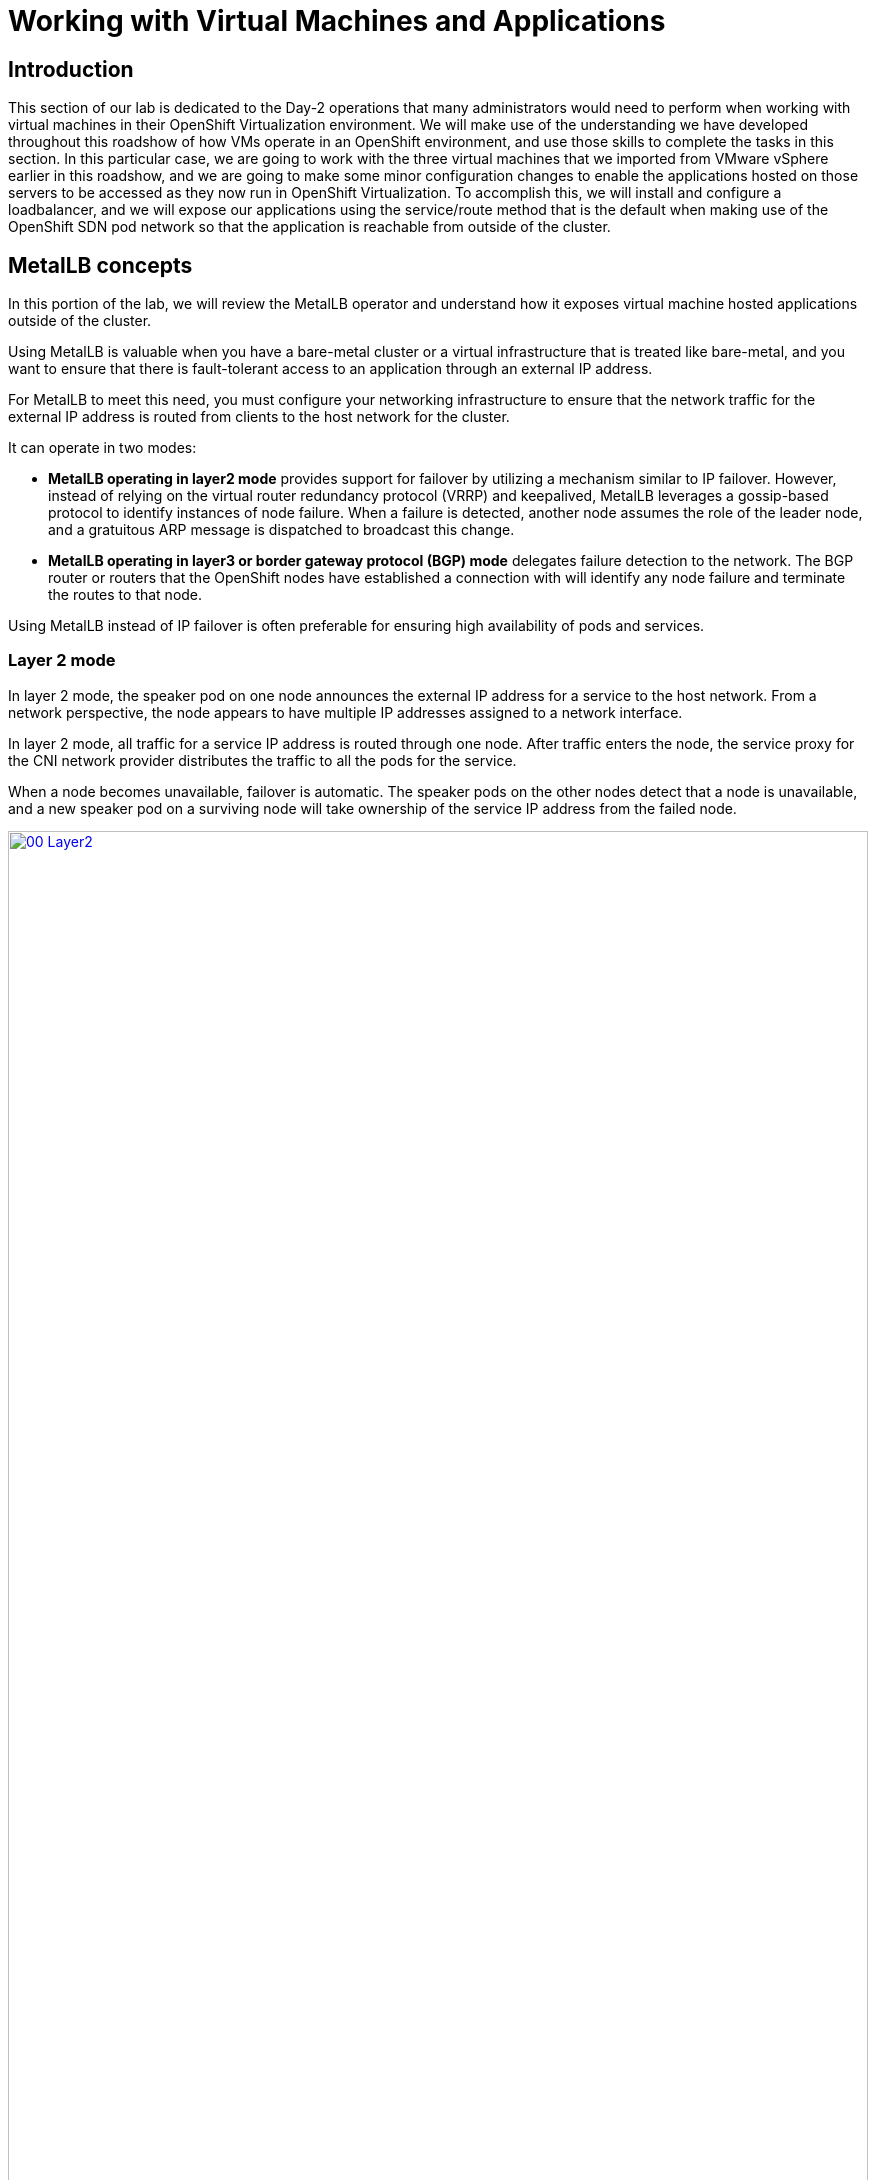 =  Working with Virtual Machines and Applications

== Introduction

This section of our lab is dedicated to the Day-2 operations that many administrators would need to perform when working with virtual machines in their OpenShift Virtualization environment. We will make use of the understanding we have developed throughout this roadshow of how VMs operate in an OpenShift environment, and use those skills to complete the tasks in this section. In this particular case, we are going to work with the three virtual machines that we imported from VMware vSphere earlier in this roadshow, and we are going to make some minor configuration changes to enable the applications hosted on those servers to be accessed as they now run in OpenShift Virtualization. To accomplish this, we will install and configure a loadbalancer, and we will expose our applications using the service/route method that is the default when making use of the OpenShift SDN pod network so that the application is reachable from outside of the cluster. 

[[lb_concepts]]
==  MetalLB concepts

In this portion of the lab, we will review the MetalLB operator and understand how it exposes virtual machine hosted applications outside of the cluster.

Using MetalLB is valuable when you have a bare-metal cluster or a virtual infrastructure that is treated like bare-metal, and you want to ensure that there is fault-tolerant access to an application through an external IP address.

For MetalLB to meet this need, you must configure your networking infrastructure to ensure that the network traffic for the external IP address is routed from clients to the host network for the cluster. 

It can operate in two modes:

* *MetalLB operating in layer2 mode* provides support for failover by utilizing a mechanism similar to IP failover. However, instead of relying on the virtual router redundancy protocol (VRRP) and keepalived, MetalLB leverages a gossip-based protocol to identify instances of node failure. When a failure is detected, another node assumes the role of the leader node, and a gratuitous ARP message is dispatched to broadcast this change.
* *MetalLB operating in layer3 or border gateway protocol (BGP) mode* delegates failure detection to the network. The BGP router or routers that the OpenShift nodes have established a connection with will identify any node failure and terminate the routes to that node.

Using MetalLB instead of IP failover is often preferable for ensuring high availability of pods and services.

=== Layer 2 mode

In layer 2 mode, the speaker pod on one node announces the external IP address for a service to the host network. From a network perspective, the node appears to have multiple IP addresses assigned to a network interface.

In layer 2 mode, all traffic for a service IP address is routed through one node. After traffic enters the node, the service proxy for the CNI network provider distributes the traffic to all the pods for the service.

When a node becomes unavailable, failover is automatic. The speaker pods on the other nodes detect that a node is unavailable, and a new speaker pod on a surviving node will take ownership of the service IP address from the failed node.

image::module-08-workingvms/00_Layer2.png[link=self, window=blank, width=100%]

=== Layer 3 (BGP) mode

In BGP mode, by default, each speaker pod advertises the load balancer IP address for a service to each BGP peer. It is also possible to advertise the IPs coming from a given pool to a specific set of peers by adding an optional list of BGP peers. BGP peers are commonly network routers that are configured to use the BGP protocol. When a router receives traffic for the load balancer IP address, the router picks one of the nodes with a speaker pod that advertised the IP address. The router sends the traffic to that node. After traffic enters the node, the service proxy for the CNI network plugin distributes the traffic to all the pods for the service.

If a node becomes unavailable, the router then initiates a new connection with another node that has a speaker pod that is advertising the load balancer IP address.

image::module-08-workingvms/01_BGP.png[link=self, window=blank, width=100%]

== Review the MetalLB Operator

. Navigate to *Operators* -> *Installed Operators*. Click on the the *Project:* dropdown and select the *metallb-system* namespace.
+
image::module-08-workingvms/02_Operator_Installed.png[link=self, window=blank, width=100%]

. Click on the operator and review the *Provided APIs* on the *Details* tab.
+
image::module-08-workingvms/03_Review_Operator.png[link=self, window=blank, width=100%]

. Select the tab *MetalLB* to ensure the deployment is installed and configured correctly
+
image::module-08-workingvms/04_Review_MetalLB.png[link=self, window=blank, width=100%]

[[lb_config]]
== Configure MetalLB

With our MetalLB application successfully installed it's now time to configure it for our use.

For this portion of the lab, we will use the same network where the OpenShift Cluster nodes are located (*192.168.123.0/24*) and for this exercise we will reserve the IP range *192.168.123.200-192.168.123.250* to be used for load balanced services in the OpenShift cluster.

=== Create IPAddress Pool

The first step is to create an IP address pool to assign IPs to applications to be accessed from outside our cluster.

. Click on the tab for *IPAddressPool* click on the button for *Create IPAddressPool*.
+
image::module-08-workingvms/05_IPAddressPool.png[link=self, window=blank, width=100%]

. Use the name *ip-addresspool-webapp* and under section _addresses_, remove any existing addresses and enter *192.168.123.200-192.168.123.250* as the address pool. When complete it should look similar to this image:
+
image::module-08-workingvms/06_MetalLB_IPAddressPool_Defined.png[link=self, window=blank, width=100%]
+
. Scroll down and press *Create*. You will be returned to the main operator page where you will see that the *IPAddressPool* is now created.
+
image::module-08-workingvms/07_IPAddressPool_Complete.png[link=self, window=blank, width=100%]

=== Configure Layer2 mode

For this lab we will use MetalLB in layer2 mode, so we need to create the configuration.

. Switch to the *L2Advertisement* tab (you may need to scroll the tab list to the right to see it) and press *Create L2Advertisement*.
+
image::module-08-workingvms/08_L2Advertisement.png[link=self, window=blank, width=100%]

. Indicate the name *l2-adv-webapp* and under section _ipaddressPools_ specify the value *ip-addresspool-webapp* as is shown in the following image:
+
image::module-08-workingvms/09_MetalLB_L2Advertisement.png[link=self, window=blank, width=100%]
+
. Scroll down and press *Create*. You will be returned to the main operator page where you will see that the *L2Advertisement* is now created.
+
image::module-08-workingvms/10_L2Advertisement_Complete.png[link=self, window=blank, width=100%]

With MetalLB installed and configured we can now prepare to make the applications on our imported VM's available from outside of the cluster.

[[service_route]]
== Exposing an Application with a Service/Route

By default, virtual machines are connected to the SDN, which is a convenient and easy way to give them access to the rest of the network, but can be challenging for the virtual machines, and other pods in the OpenShift cluster, to find and connect to the virtualized applications. To solve this, we will use a *Service* to balance connections across the two Windows-based web servers, and create a DNS entry for each service discovery, then create a *Route* to allow external clients to access the application hosted within the virtual machines.

IMPORTANT: If you have not completed the module *Migrating Existing Virtual Machines*, it is recommended that you do that module first. If you have not completed it, or the migration process is still pending, you can use pre-existing virtual machines that have been prepared for you, which are available in the *vmimported* project. If you are using these pre-imported virtual machines, please replace all instances of the *vmexamples* namespace with *vmimported* in the examples below.

=== Introduction to Services

The *Service* identifies the source/target for traffic, and directs clients to, the endpoints based on labels. Currently, the VMs do not have a label assigned yet.

In order to successfully associate the  VMs with the Service, we need to do the following:

* Add a label to the VMs. We will use the same label for both Windows IIS servers because they are both behind the same load balancer.
* Create the service to make the two Windows IIS servers available for other workloads on the cluster. OpenShift will automatically make the load balancer internally accessible using the name of the Service as the DNS name.
* Make the service available outside of OpenShift by creating a *Route*.

To begin, we'll add labels to the virtual machines by modifying their definition in the OpenShift Virtualization GUI.

=== Label the virtual machines

. From the OpenShift console, navigate to *Virtualization* -> *VirtualMachines* and ensure the migrated VMs successfully imported and are running.
+
image::module-08-workingvms/11_Imported_VMs_List.png[link=self, window=blank, width=100%]
+

NOTE: Ensure you select the correct project, *vmexamples* if you completed the *Migrating Existing Virtual Machines* module or *vmimported* if you did not.
+

. Select to the *winweb01* VM and navigate to the *YAML* tab.

. Find the *spec:* section and under the *template.metadata* add the following lines to *labels* section in the VM resources:
+

[source,yaml,role=execute]
----
env: webapp
----
+

IMPORTANT: Make sure to get the indentation exactly right - just like in the screenshot below.
+

image::module-08-workingvms/12_Imported_VMs_YAML.png[link=self, window=blank, width=100%]
+

. *Repeat* the process for the VM *winweb02*.

. Start, or restart if already running, the *winweb01* and *winweb02* virtual machines.
+

NOTE: Ensure the VMs are properly working by accessing to the console tab of each VM.

=== Create the Service

. Navigate to *Networking* -> *Services* and press *Create Service*. 
+

image::module-08-workingvms/13_Navigate_Service.png[link=self, window=blank, width=100%]
+

. Replace the YAML with the following definition
+

[source,yaml,role=execute]
----
apiVersion: v1
kind: Service
metadata:
  name: webapp
  namespace: vmexamples
spec:
  selector:
    env: webapp
  ports:
    - protocol: TCP
      port: 80
      targetPort: 80
----
+

IMPORTANT: Ensure the namespace with your virtual machines, *vmexamples* or *vmimported*, is the one used in the Service YAML.
+

image::module-08-workingvms/14_Service_YAML.png[link=self, window=blank, width=100%]
+

. Press *Create*.

. From the details page for the newly created *webapp* Service, locate *Pod selector* link and click it.
+

image::module-08-workingvms/15_Imported_VMs_PodSelector.png[link=self, window=blank, width=100%]
+

. Verify the two Windows VMs are properly identified and targeted by the Service.
+

image::module-08-workingvms/16_Imported_VMs_Pods.png[link=self, window=blank, width=100%]

=== Create the Route

Now the Windows IIS servers are accessible from within the OpenShift cluster. Other virtual machines are able to access them using the DNS name *webapp.vmexamples*, which is determined by the name of the Service + the namespace. However, since these web servers are the front end to an application we want to be externally accessible, we will expose it using a *Route*.

. Navigate to *Networking* -> *Routes* in the left navigation menu, verify that you're using the correct project name. Press *Create Route*.
+

image::module-08-workingvms/17_Route_Navigation.png[link=self, window=blank, width=100%]
+

. Fill the form using the information below, press *Create* when done.
+
.. *Name*: *route-webapp*
.. *Service*: *webapp*
.. *Target port*: *80 -> 80 (TCP)*
.. *Secure Route*: *Enabled*
.. *TLS termination*: *Edge*
+


image::module-08-workingvms/18_Create_Route.png[link=self, window=blank, width=100%]
+

. Navigate to the address shown in *Location* field
+

image::module-08-workingvms/19_Route_Access.png[link=self, window=blank, width=100%]
+

. When the page loads, you will see an error. This is because the Windows web servers are not able to currently connect to the database VM after it's migration.
+

image::module-08-workingvms/20_WebApp_Error.png[link=self, window=blank, width=100%]
+

NOTE: To fix the connectivity issue, we need to create a Service for the database VM so that it can be accessed by the web servers.
+

. Once again, navigate to *Networking* -> *Services* and press *Create Service*. Replace the YAML with the following definition:
+

[source,yaml,role=execute]
----
apiVersion: v1
kind: Service
metadata:
  name: database
  namespace: vmexamples
spec:
  selector:
    vm.kubevirt.io/name: database
  ports:
    - protocol: TCP
      port: 3306
      targetPort: 3306
----
+

NOTE: This time we used the name of the virtual machine to attach it to the service we are creating, since there is only one VM named *database* in the namespace with this name it is safe to do so without having to customize the YAML of the VM or rebooting the guest.
+

image::module-08-workingvms/21_Database_YAML.png[link=self, window=blank, width=100%]
+

. When the YAML is pasted, click the *Create* button.
+

IMPORTANT: Ensure the namespace with your virtual machines, *vmexamples* or *vmimported* is the one used in the Service YAML.
+

. Reload the webapp URL and expect to get the proper result
+

image::module-08-workingvms/22_WebApp_Success.png[link=self, window=blank, width=100%]

[[expose_db]]
== Expose the Database Externally

If you completed the *Exposing an Application with a Service/Route* module, the VM is currently accessible from inside the cluster using the Service previously created. In this task, we will expose port 3306 outside of the cluster, making the database available to other virtual machines and consumers not hosted in OpenShift.

. Navigate to *Networking* -> *Services* and select the project *vmexamples*
+

image::module-08-workingvms/23_Create_Service_LB.png[link=self, window=blank, width=100%]
+

IMPORTANT: If you did not complete the module *Migrating Existing Virtual Machines* you can use pre-existing virtual machines in the *vmimported* project. If you are using the pre-imported virtual machines, please replace all instances of *vmexamples* namespace with *vmimported*.
+

. Press *Create Service* and fill the form with the following code snippet:
+

[source,yaml,role=execute]
----
apiVersion: v1
kind: Service
metadata:
  name: database-metallb
  namespace: vmexamples
spec:
  type: LoadBalancer
  selector:
    vm.kubevirt.io/name: database
  ports:
    - protocol: TCP
      port: 3306
      targetPort: 3306
----
+

NOTE: Notice the *type* indicated is *LoadBalancer*. Since this cluster has MetalLB installed, it will result in the specified port(s) exposed using that. There are other load balancer options available from partners such as F5, Nginx, and more.
+

image::module-08-workingvms/24_Database_LB_YAML.png[link=self, window=blank, width=100%]
+

. Press *Create* and review the *Service* created. Notice the IP address assigned to the load balancer is from the range specified earlier in the lab.
+

image::module-08-workingvms/25_Database_LB_Service_Created.png[link=self, window=blank, width=100%]
+

. To verify connectivity to the database service via the external IP, use the terminal to the right authenticate to the database at it's exposed LB address with the following credentials

.. *Username*: *root*
.. *Password*: *R3dh4t1!*
+

[source,bash,role=execute]
----
mysql -u root -p -h 192.168.123.202       
----
+

NOTE: Be sure to replace the ip address in the sample above with the address being advertised by MetalLB.
+

When successful, you should be able to login to the database and view the mysql prompt.
+

image::module-08-workingvms/26_DB_Login.png[link=self, window=blank, width=100%]

== Summary

In this module you were able to experience working with the virtual machines that you migrated into the OpenShift Virtualization environment from VMware vSphere by making them accessible outside of the cluster in different manners.

I hope you have enjoyed the OpenShift Virtualization Roadshow and this lab that accompanied it. Please fill out the survey link that your proctor has made available to provide feedback on your experience.
